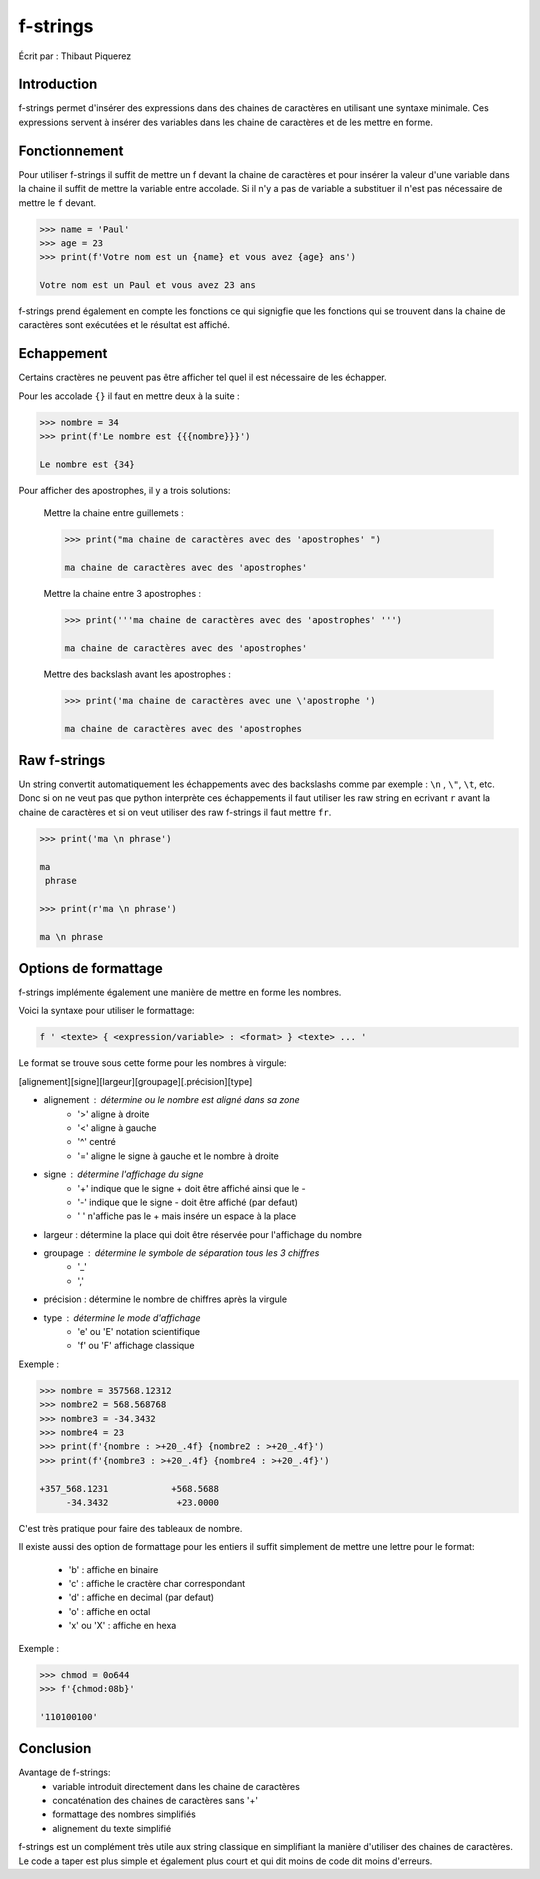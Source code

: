 .. _fstrings-tutorial:

=========
f-strings
=========

Écrit par : Thibaut Piquerez

------------
Introduction
------------
f-strings permet d'insérer des expressions dans des chaines de caractères en utilisant une syntaxe minimale. Ces expressions servent à insérer des variables dans les chaine de caractères et de les mettre en forme.

--------------
Fonctionnement
--------------
Pour utiliser f-strings il suffit de mettre un f devant la chaine de caractères et pour insérer la valeur d'une variable dans la chaine il suffit de mettre la variable entre accolade. Si il n'y a pas de variable a substituer il n'est pas nécessaire de mettre le ``f`` devant.

.. code-block:: pycon

	>>> name = 'Paul'
	>>> age = 23
	>>> print(f'Votre nom est un {name} et vous avez {age} ans')
	
	Votre nom est un Paul et vous avez 23 ans
	
f-strings prend également en compte les fonctions ce qui signigfie que les fonctions qui se trouvent dans la chaine de caractères sont exécutées et le résultat est affiché. 
	
-----------	
Echappement
-----------
Certains cractères ne peuvent pas être afficher tel quel il est nécessaire de les échapper.

Pour les accolade ``{}`` il faut en mettre deux à la suite :

.. code-block:: pycon

	>>> nombre = 34
	>>> print(f'Le nombre est {{{nombre}}}')
	
	Le nombre est {34}
	
Pour afficher des apostrophes, il y a trois solutions:

	Mettre la chaine entre guillemets :
	
	.. code-block:: pycon
	
		>>> print("ma chaine de caractères avec des 'apostrophes' ")
		
		ma chaine de caractères avec des 'apostrophes' 
		
	Mettre la chaine entre 3 apostrophes :
	
	.. code-block:: pycon
	
		>>> print('''ma chaine de caractères avec des 'apostrophes' ''')
		
		ma chaine de caractères avec des 'apostrophes' 

	Mettre des backslash avant les apostrophes :

	.. code-block:: pycon
	
		>>> print('ma chaine de caractères avec une \'apostrophe ')
		
		ma chaine de caractères avec des 'apostrophes

-------------		
Raw f-strings		
-------------
	
Un string convertit automatiquement les échappements avec des backslashs comme par exemple : ``\n`` , ``\"``, ``\t``, etc. Donc si on ne veut pas que python interprète ces échappements il faut utiliser les raw string en ecrivant ``r`` avant la chaine de caractères et si on veut utiliser des raw f-strings il faut mettre ``fr``.

.. code-block:: pycon

	>>> print('ma \n phrase')
		
	ma 
	 phrase

	>>> print(r'ma \n phrase')
	
	ma \n phrase

---------------------		
Options de formattage
---------------------

f-strings implémente également une manière de mettre en forme les nombres. 

Voici la syntaxe pour utiliser le formattage:

.. code-block:: pycon

	f ' <texte> { <expression/variable> : <format> } <texte> ... '

Le format se trouve sous cette forme pour les nombres à virgule:

[alignement][signe][largeur][groupage][.précision][type]
	
- alignement : détermine ou le nombre est aligné dans sa zone
	- '>'	aligne à droite
	- '<'	aligne à gauche
	- '^'	centré
	- '='	aligne le signe à gauche et le nombre à droite
- signe	: détermine l'affichage du signe
	- '+' 	indique que le signe + doit être affiché ainsi que le -
	- '-'   indique que le signe - doit être affiché (par defaut)
	- ' '  	n'affiche pas le + mais insére un espace à la place
- largeur : détermine la place qui doit être réservée pour l'affichage du nombre
- groupage : détermine le symbole de séparation tous les 3 chiffres
	- '_'
	- ','
- précision : détermine le nombre de chiffres après la virgule
- type : détermine le mode d'affichage
	- 'e' ou 'E' 	notation scientifique
	- 'f' ou 'F'	affichage classique

Exemple :

.. code-block:: pycon

	>>> nombre = 357568.12312
	>>> nombre2 = 568.568768
	>>> nombre3 = -34.3432
	>>> nombre4 = 23
	>>> print(f'{nombre : >+20_.4f} {nombre2 : >+20_.4f}')
	>>> print(f'{nombre3 : >+20_.4f} {nombre4 : >+20_.4f}')
	
	+357_568.1231            +568.5688
	     -34.3432             +23.0000	
				
C'est très pratique pour faire des tableaux de nombre.

Il existe aussi des option de formattage pour les entiers il suffit simplement de mettre une lettre pour le format:

	- 'b'			: affiche en binaire
	- 'c' 			: affiche le cractère char correspondant
	- 'd'			: affiche en decimal (par defaut)
	- 'o'			: affiche en octal
	- 'x' ou 'X'	: affiche en hexa
	
Exemple :

.. code-block:: pycon

	>>> chmod = 0o644
	>>> f'{chmod:08b}'
	
	'110100100'
	
----------
Conclusion
----------

Avantage de f-strings:
	- variable introduit directement dans les chaine de caractères
	- concaténation des chaines de caractères sans '+'
	- formattage des nombres simplifiés
	- alignement du texte simplifié
	
f-strings est un complément très utile aux string classique en simplifiant la manière d'utiliser des chaines de caractères. Le code a taper est plus simple et également plus court et qui dit moins de code dit moins d'erreurs.
